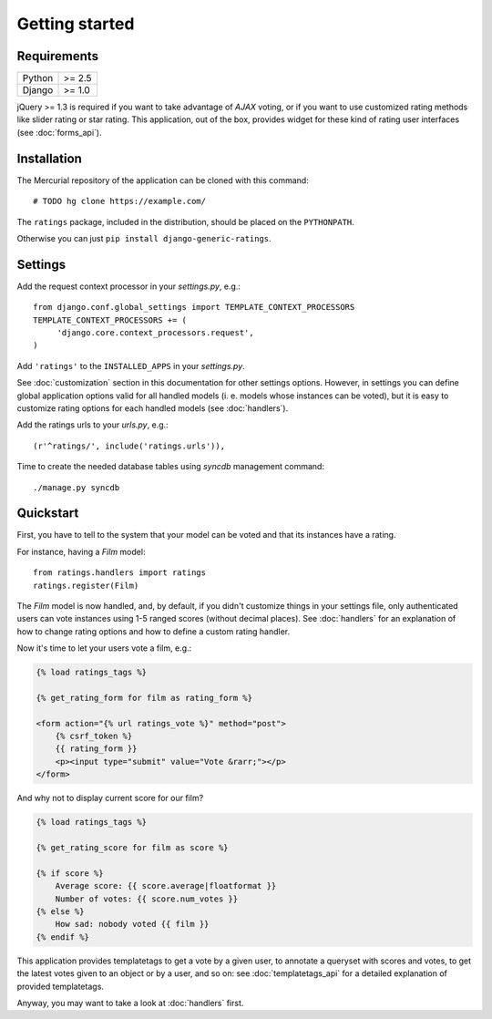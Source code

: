 Getting started
===============

Requirements
~~~~~~~~~~~~

======  ======
Python  >= 2.5
Django  >= 1.0
======  ======

jQuery >= 1.3 is required if you want to take advantage of *AJAX* voting,
or if you want to use customized rating methods like slider rating or star rating.
This application, out of the box, provides widget for these kind of rating user
interfaces (see :doc:`forms_api`).

Installation
~~~~~~~~~~~~

The Mercurial repository of the application can be cloned with this command::

    # TODO hg clone https://example.com/

The ``ratings`` package, included in the distribution, should be
placed on the ``PYTHONPATH``.

Otherwise you can just ``pip install django-generic-ratings``.

Settings
~~~~~~~~

Add the request context processor in your *settings.py*, e.g.::
    
    from django.conf.global_settings import TEMPLATE_CONTEXT_PROCESSORS
    TEMPLATE_CONTEXT_PROCESSORS += (
         'django.core.context_processors.request',
    )
    
Add ``'ratings'`` to the ``INSTALLED_APPS`` in your *settings.py*.

See :doc:`customization` section in this documentation for other settings options.
However, in settings you can define global application options valid for all
handled models (i. e. models whose instances can be voted), but it is easy
to customize rating options for each handled models (see :doc:`handlers`).

Add the ratings urls to your *urls.py*, e.g.::
    
    (r'^ratings/', include('ratings.urls')),
    
Time to create the needed database tables using *syncdb* management command::

    ./manage.py syncdb

Quickstart
~~~~~~~~~~

First, you have to tell to the system that your model can be voted and that
its instances have a rating. 

For instance, having a *Film* model::

    from ratings.handlers import ratings
    ratings.register(Film)
    
The *Film* model is now handled, and, by default, if you didn't customize things
in your settings file, only authenticated users can vote instances using 
1-5 ranged scores (without decimal places).
See :doc:`handlers` for an explanation of how to change rating options
and how to define a custom rating handler.

Now it's time to let your users vote a film, e.g.:

.. code-block:: html+django

    {% load ratings_tags %}
    
    {% get_rating_form for film as rating_form %}
    
    <form action="{% url ratings_vote %}" method="post">
        {% csrf_token %}
        {{ rating_form }}
        <p><input type="submit" value="Vote &rarr;"></p>
    </form>
    
And why not to display current score for our film?

.. code-block:: html+django
    
    {% load ratings_tags %}
    
    {% get_rating_score for film as score %}
    
    {% if score %}
        Average score: {{ score.average|floatformat }}
        Number of votes: {{ score.num_votes }}
    {% else %}
        How sad: nobody voted {{ film }}
    {% endif %}

This application provides templatetags to get a vote by a given user, to annotate
a queryset with scores and votes, to get the latest votes given to an object
or by a user, and so on: see :doc:`templatetags_api` for a detailed explanation of
provided templatetags.

Anyway, you may want to take a look at :doc:`handlers` first.
